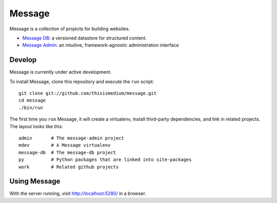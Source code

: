 =========
 Message
=========

Message is a collection of projects for building websites.

* `Message DB`_: a versioned datastore for structured content.

* `Message Admin`_: an intuitive, framework-agnostic
  administration interface

.. _`Message DB`: http://github.com/thisismedium/message-db
.. _`Message Admin`: http://github.com/thisismedium/message-admin

Develop
-------

Message is currently under active development.

To install Message, clone this repository and execute the ``run``
script::

  git clone git://github.com/thisismedium/message.git
  cd message
  ./bin/run

The first time you ``run`` Message, it will create a virtualenv,
install third-party dependencies, and link in related projects.  The
layout looks like this::

  admin       # The message-admin project
  mdev        # A Message virtualenv
  message-db  # The message-db project
  py          # Python packages that are linked into site-packages
  work        # Related github projects

Using Message
-------------

With the server running, visit http://localhost:5280/ in a browser.

